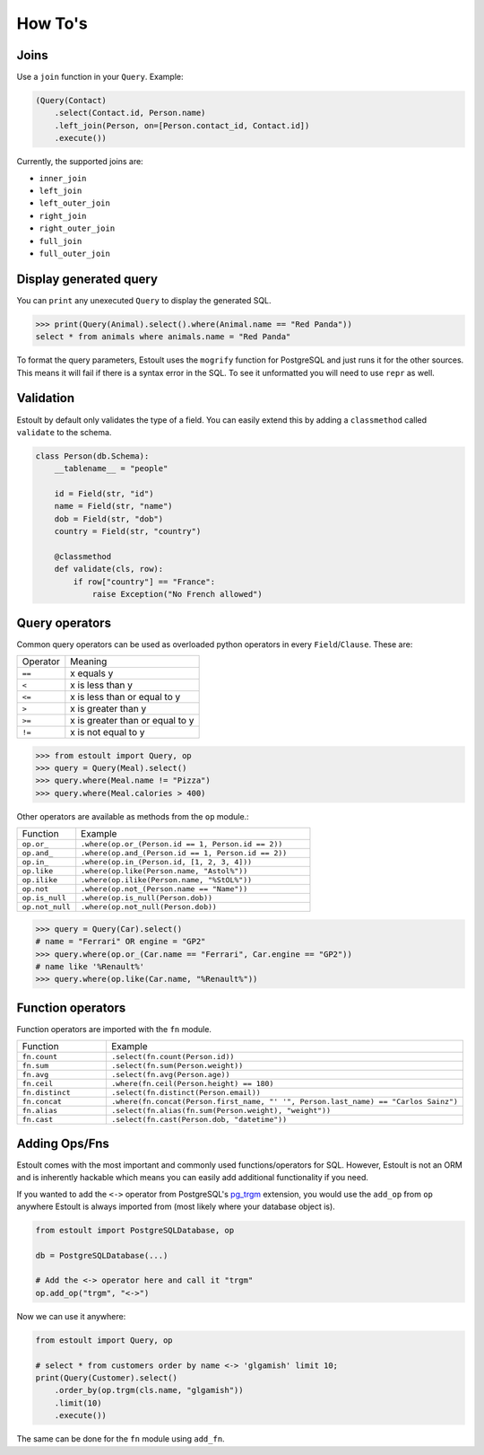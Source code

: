 How To's
========

Joins
-----

Use a ``join`` function in your ``Query``. Example:

.. code-block:: python

    (Query(Contact)
        .select(Contact.id, Person.name)
        .left_join(Person, on=[Person.contact_id, Contact.id])
        .execute())

Currently, the supported joins are:

- ``inner_join``
- ``left_join``
- ``left_outer_join``
- ``right_join``
- ``right_outer_join``
- ``full_join``
- ``full_outer_join``

Display generated query
-----------------------

You can ``print`` any unexecuted ``Query`` to display the generated SQL.

.. code-block:: python

    >>> print(Query(Animal).select().where(Animal.name == "Red Panda"))
    select * from animals where animals.name = "Red Panda"

To format the query parameters, Estoult uses the ``mogrify`` function for PostgreSQL and just runs it for the other sources. This means it will fail if there is a syntax error in the SQL. To see it unformatted you will need to use ``repr`` as well.

Validation
----------

Estoult by default only validates the type of a field. You can easily extend this by adding a ``classmethod`` called ``validate`` to the schema.

.. code-block:: python

    class Person(db.Schema):
        __tablename__ = "people"

        id = Field(str, "id")
        name = Field(str, "name")
        dob = Field(str, "dob")
        country = Field(str, "country")

        @classmethod
        def validate(cls, row):
            if row["country"] == "France":
                raise Exception("No French allowed")

Query operators
---------------

Common query operators can be used as overloaded python operators in every ``Field``/``Clause``. These are:

======== =======
Operator Meaning
-------- -------
``==``   x equals y
``<``    x is less than y
``<=``   x is less than or equal to y
``>``    x is greater than y
``>=``   x is greater than or equal to y
``!=``   x is not equal to y
======== =======

.. code-block:: python

    >>> from estoult import Query, op
    >>> query = Query(Meal).select()
    >>> query.where(Meal.name != "Pizza")
    >>> query.where(Meal.calories > 400)

Other operators are available as methods from the ``op`` module.:

.. list-table::
   :widths: 20 80

   * - Function
     - Example
   * - ``op.or_``
     - ``.where(op.or_(Person.id == 1, Person.id == 2))``
   * - ``op.and_``
     - ``.where(op.and_(Person.id == 1, Person.id == 2))``
   * - ``op.in_``
     - ``.where(op.in_(Person.id, [1, 2, 3, 4]))``
   * - ``op.like``
     - ``.where(op.like(Person.name, "Astol%"))``
   * - ``op.ilike``
     - ``.where(op.ilike(Person.name, "%StOL%"))``
   * - ``op.not``
     - ``.where(op.not_(Person.name == "Name"))``
   * - ``op.is_null``
     - ``.where(op.is_null(Person.dob))``
   * - ``op.not_null``
     - ``.where(op.not_null(Person.dob))``

.. code-block:: python

    >>> query = Query(Car).select()
    # name = "Ferrari" OR engine = "GP2"
    >>> query.where(op.or_(Car.name == "Ferrari", Car.engine == "GP2"))
    # name like '%Renault%'
    >>> query.where(op.like(Car.name, "%Renault%"))

Function operators
------------------

Function operators are imported with the ``fn`` module.

.. list-table::
   :widths: 20 80

   * - Function
     - Example
   * - ``fn.count``
     - ``.select(fn.count(Person.id))``
   * - ``fn.sum``
     - ``.select(fn.sum(Person.weight))``
   * - ``fn.avg``
     - ``.select(fn.avg(Person.age))``
   * - ``fn.ceil``
     - ``.where(fn.ceil(Person.height) == 180)``
   * - ``fn.distinct``
     - ``.select(fn.distinct(Person.email))``
   * - ``fn.concat``
     - ``.where(fn.concat(Person.first_name, "' '", Person.last_name) == "Carlos Sainz")``
   * - ``fn.alias``
     - ``.select(fn.alias(fn.sum(Person.weight), "weight"))``
   * - ``fn.cast``
     - ``.select(fn.cast(Person.dob, "datetime"))``


Adding Ops/Fns
--------------

Estoult comes with the most important and commonly used functions/operators for SQL. However, Estoult is not an ORM and is inherently hackable which means you can easily add additional functionality if you need.

If you wanted to add the ``<->`` operator from PostgreSQL's `pg_trgm <https://www.postgresql.org/docs/current/pgtrgm.html>`_ extension, you would use the ``add_op`` from ``op`` anywhere Estoult is always imported from (most likely where your database object is).


.. code-block:: python

    from estoult import PostgreSQLDatabase, op

    db = PostgreSQLDatabase(...)

    # Add the <-> operator here and call it "trgm"
    op.add_op("trgm", "<->")

Now we can use it anywhere:

.. code-block:: python

    from estoult import Query, op

    # select * from customers order by name <-> 'glgamish' limit 10;
    print(Query(Customer).select()
        .order_by(op.trgm(cls.name, "glgamish"))
        .limit(10)
        .execute())

The same can be done for the ``fn`` module using ``add_fn``.
